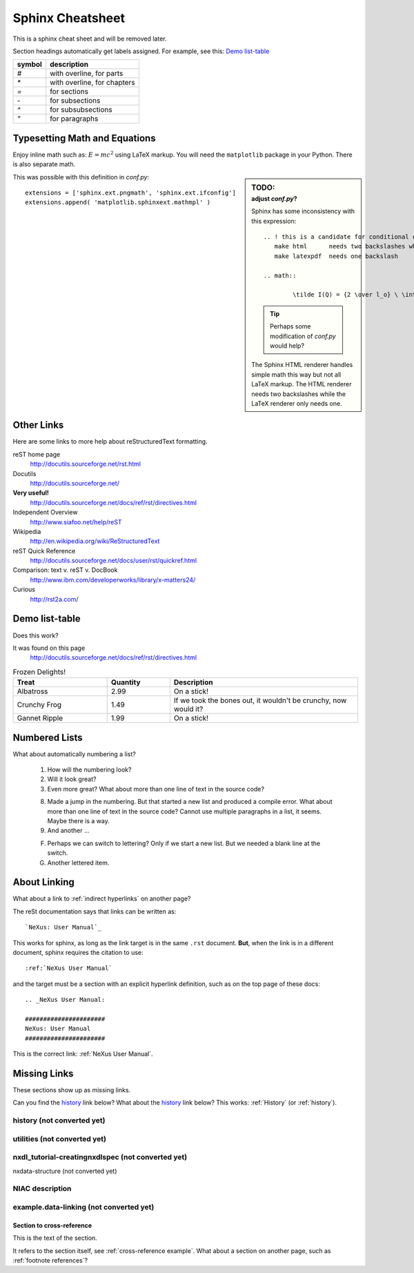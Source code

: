 .. $Id$

#################
Sphinx Cheatsheet
#################

This is a sphinx cheat sheet and will be removed later.

Section headings automatically get labels assigned.
For example, see this:  `Demo list-table`_

======   =================================================
symbol   description
======   =================================================
`#`      with overline, for parts
`*`      with overline, for chapters
`=`      for sections
`-`      for subsections
`^`      for subsubsections
`"`      for paragraphs
======   =================================================


Typesetting Math and Equations
++++++++++++++++++++++++++++++

Enjoy inline math such as: :math:`E=mc^2`
using LaTeX markup.  You will need the ``matplotlib``
package in your Python.  There is also separate math.

.. sidebar:: TODO:
	:subtitle: adjust `conf.py`?

	Sphinx has some inconsistency with this expression::

		.. ! this is a candidate for conditional compilation
		   make html      needs two backslashes while
		   make latexpdf  needs one backslash

		.. math::

			\tilde I(Q) = {2 \over l_o} \ \int_0^\infty I(\sqrt{(q^2+l^2)}) \ dl

	.. tip:: Perhaps some modification of `conf.py` would help?
	
	The Sphinx HTML renderer handles simple math this way but 
	not all LaTeX markup.  The HTML renderer needs two backslashes
	while the LaTeX renderer only needs one.

This was possible with this definition
in `conf.py`::

   extensions = ['sphinx.ext.pngmath', 'sphinx.ext.ifconfig']
   extensions.append( 'matplotlib.sphinxext.mathmpl' )

Other Links
+++++++++++

Here are some links to more help about reStructuredText formatting.

reST home page
	http://docutils.sourceforge.net/rst.html

Docutils
	http://docutils.sourceforge.net/

**Very useful!**
	http://docutils.sourceforge.net/docs/ref/rst/directives.html

Independent Overview
	http://www.siafoo.net/help/reST

Wikipedia
	http://en.wikipedia.org/wiki/ReStructuredText

reST Quick Reference
	http://docutils.sourceforge.net/docs/user/rst/quickref.html

Comparison: text v. reST v. DocBook
	http://www.ibm.com/developerworks/library/x-matters24/

Curious
	http://rst2a.com/


Demo list-table
+++++++++++++++

Does this work?

It was found on this page
	http://docutils.sourceforge.net/docs/ref/rst/directives.html

.. list-table:: Frozen Delights!
   :widths: 15 10 30
   :header-rows: 1

   * - Treat
     - Quantity
     - Description
   * - Albatross
     - 2.99
     - On a stick!
   * - Crunchy Frog
     - 1.49
     - If we took the bones out, it wouldn't be
       crunchy, now would it?
   * - Gannet Ripple
     - 1.99
     - On a stick!

.. Yes, it _does_ work.  
   Use it for the tables in the NXDL description.

Numbered Lists
++++++++++++++

What about automatically numbering a list?

	#. How will the numbering look?
	#. Will it look great?
	
	#. Even more great?
	   What about more than one line of text in the source code?

	8. Made a jump in the numbering.
	   But that started a new list and produced a compile error.
	   What about more than one line of text in the source code?
	   Cannot use multiple paragraphs in a list, it seems.
	   Maybe there is a way.
	#. And another ...

	F. Perhaps we can switch to lettering?
	   Only if we start a new list.
	   But we needed a blank line at the switch.
	#. Another lettered item.

.. Yup, that works. 


About Linking
+++++++++++++

What about a link to :ref:`indirect hyperlinks` on another page?

The reSt documentation says that links can be written as::

	`NeXus: User Manual`_

This works for sphinx, as long as the link target
is in the same ``.rst`` document.  
**But**, when the link is in 
a different document, sphinx requires the citation to use::

	:ref:`NeXus User Manual`

and the target must be a section with an explicit
hyperlink definition, such as on the top page of these docs::

	.. _NeXus User Manual:

	######################
	NeXus: User Manual
	######################

This is the correct link: :ref:`NeXus User Manual`.

Missing Links
+++++++++++++

These sections show up as missing links.

Can you find the `history`_ link below?
What about the history_ link below?  
This works: :ref:`History` (or :ref:`history`).

.. _History:

history (not converted yet)
^^^^^^^^^^^^^^^^^^^^^^^^^^^

.. _Utilities:

utilities (not converted yet)
^^^^^^^^^^^^^^^^^^^^^^^^^^^^^

.. _nxdl_tutorial-creatingnxdlspec:

nxdl_tutorial-creatingnxdlspec (not converted yet)
^^^^^^^^^^^^^^^^^^^^^^^^^^^^^^^^^^^^^^^^^^^^^^^^^^

.. _nxdata-structure:

nxdata-structure (not converted yet)

.. _NIAC-link:

NIAC description
^^^^^^^^^^^^^^^^

.. _example.data-linking:

example.data-linking (not converted yet)
^^^^^^^^^^^^^^^^^^^^^^^^^^^^^^^^^^^^^^^^

.. _cross-reference example:

Section to cross-reference
--------------------------

This is the text of the section.

It refers to the section itself, see :ref:`cross-reference example`.
What about a section on another page, such as :ref:`footnote references`?
